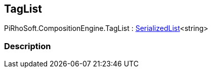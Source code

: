 [#reference/tag-list]

## TagList

PiRhoSoft.CompositionEngine.TagList : link:/projects/unity-utilities/documentation/#/v10/reference/serialized-list-1[SerializedList^]<string>

### Description

